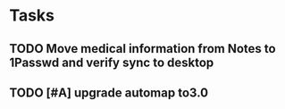 * Tasks
** TODO Move medical information from Notes to 1Passwd and verify sync to desktop
** TODO [#A] upgrade automap to3.0
